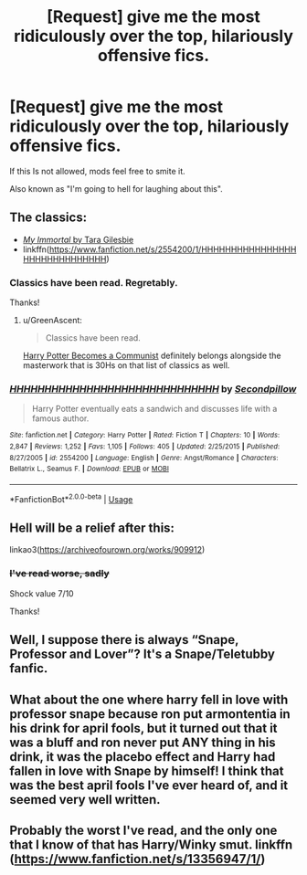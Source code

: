#+TITLE: [Request] give me the most ridiculously over the top, hilariously offensive fics.

* [Request] give me the most ridiculously over the top, hilariously offensive fics.
:PROPERTIES:
:Author: will1707
:Score: 25
:DateUnix: 1580504621.0
:DateShort: 2020-Feb-01
:FlairText: Request
:END:
If this Is not allowed, mods feel free to smite it.

Also known as "I'm going to hell for laughing about this".


** The classics:

- [[https://myimmortal.fandom.com/wiki/My_Immortal/Chapters_1-11][/My Immortal/ by Tara Gilesbie]]
- linkffn([[https://www.fanfiction.net/s/2554200/1/HHHHHHHHHHHHHHHHHHHHHHHHHHHHHH]])
:PROPERTIES:
:Author: turbinicarpus
:Score: 9
:DateUnix: 1580509262.0
:DateShort: 2020-Feb-01
:END:

*** Classics have been read. Regretably.

Thanks!
:PROPERTIES:
:Author: will1707
:Score: 3
:DateUnix: 1580509997.0
:DateShort: 2020-Feb-01
:END:

**** u/GreenAscent:
#+begin_quote
  Classics have been read.
#+end_quote

[[https://www.fanfiction.net/s/9655837/1/Harry-Potter-Becomes-A-Communist][Harry Potter Becomes a Communist]] definitely belongs alongside the masterwork that is 30Hs on that list of classics as well.
:PROPERTIES:
:Author: GreenAscent
:Score: 1
:DateUnix: 1580577691.0
:DateShort: 2020-Feb-01
:END:


*** [[https://www.fanfiction.net/s/2554200/1/][*/HHHHHHHHHHHHHHHHHHHHHHHHHHHHHH/*]] by [[https://www.fanfiction.net/u/883930/Secondpillow][/Secondpillow/]]

#+begin_quote
  Harry Potter eventually eats a sandwich and discusses life with a famous author.
#+end_quote

^{/Site/:} ^{fanfiction.net} ^{*|*} ^{/Category/:} ^{Harry} ^{Potter} ^{*|*} ^{/Rated/:} ^{Fiction} ^{T} ^{*|*} ^{/Chapters/:} ^{10} ^{*|*} ^{/Words/:} ^{2,847} ^{*|*} ^{/Reviews/:} ^{1,252} ^{*|*} ^{/Favs/:} ^{1,105} ^{*|*} ^{/Follows/:} ^{405} ^{*|*} ^{/Updated/:} ^{2/25/2015} ^{*|*} ^{/Published/:} ^{8/27/2005} ^{*|*} ^{/id/:} ^{2554200} ^{*|*} ^{/Language/:} ^{English} ^{*|*} ^{/Genre/:} ^{Angst/Romance} ^{*|*} ^{/Characters/:} ^{Bellatrix} ^{L.,} ^{Seamus} ^{F.} ^{*|*} ^{/Download/:} ^{[[http://www.ff2ebook.com/old/ffn-bot/index.php?id=2554200&source=ff&filetype=epub][EPUB]]} ^{or} ^{[[http://www.ff2ebook.com/old/ffn-bot/index.php?id=2554200&source=ff&filetype=mobi][MOBI]]}

--------------

*FanfictionBot*^{2.0.0-beta} | [[https://github.com/tusing/reddit-ffn-bot/wiki/Usage][Usage]]
:PROPERTIES:
:Author: FanfictionBot
:Score: 2
:DateUnix: 1580509284.0
:DateShort: 2020-Feb-01
:END:


** Hell will be a relief after this:

linkao3([[https://archiveofourown.org/works/909912]])
:PROPERTIES:
:Author: MTheLoud
:Score: 2
:DateUnix: 1580511616.0
:DateShort: 2020-Feb-01
:END:

*** +I've read worse, sadly+

Shock value 7/10

Thanks!
:PROPERTIES:
:Author: will1707
:Score: 3
:DateUnix: 1580519175.0
:DateShort: 2020-Feb-01
:END:


** Well, I suppose there is always “Snape, Professor and Lover”? It's a Snape/Teletubby fanfic.
:PROPERTIES:
:Author: alonelysock
:Score: 2
:DateUnix: 1580565299.0
:DateShort: 2020-Feb-01
:END:


** What about the one where harry fell in love with professor snape because ron put armontentia in his drink for april fools, but it turned out that it was a bluff and ron never put ANY thing in his drink, it was the placebo effect and Harry had fallen in love with Snape by himself! I think that was the best april fools I've ever heard of, and it seemed very well written.
:PROPERTIES:
:Score: 2
:DateUnix: 1580566411.0
:DateShort: 2020-Feb-01
:END:


** Probably the worst I've read, and the only one that I know of that has Harry/Winky smut. linkffn ([[https://www.fanfiction.net/s/13356947/1/]])
:PROPERTIES:
:Author: Lord-Potter-Black
:Score: 1
:DateUnix: 1580532241.0
:DateShort: 2020-Feb-01
:END:
